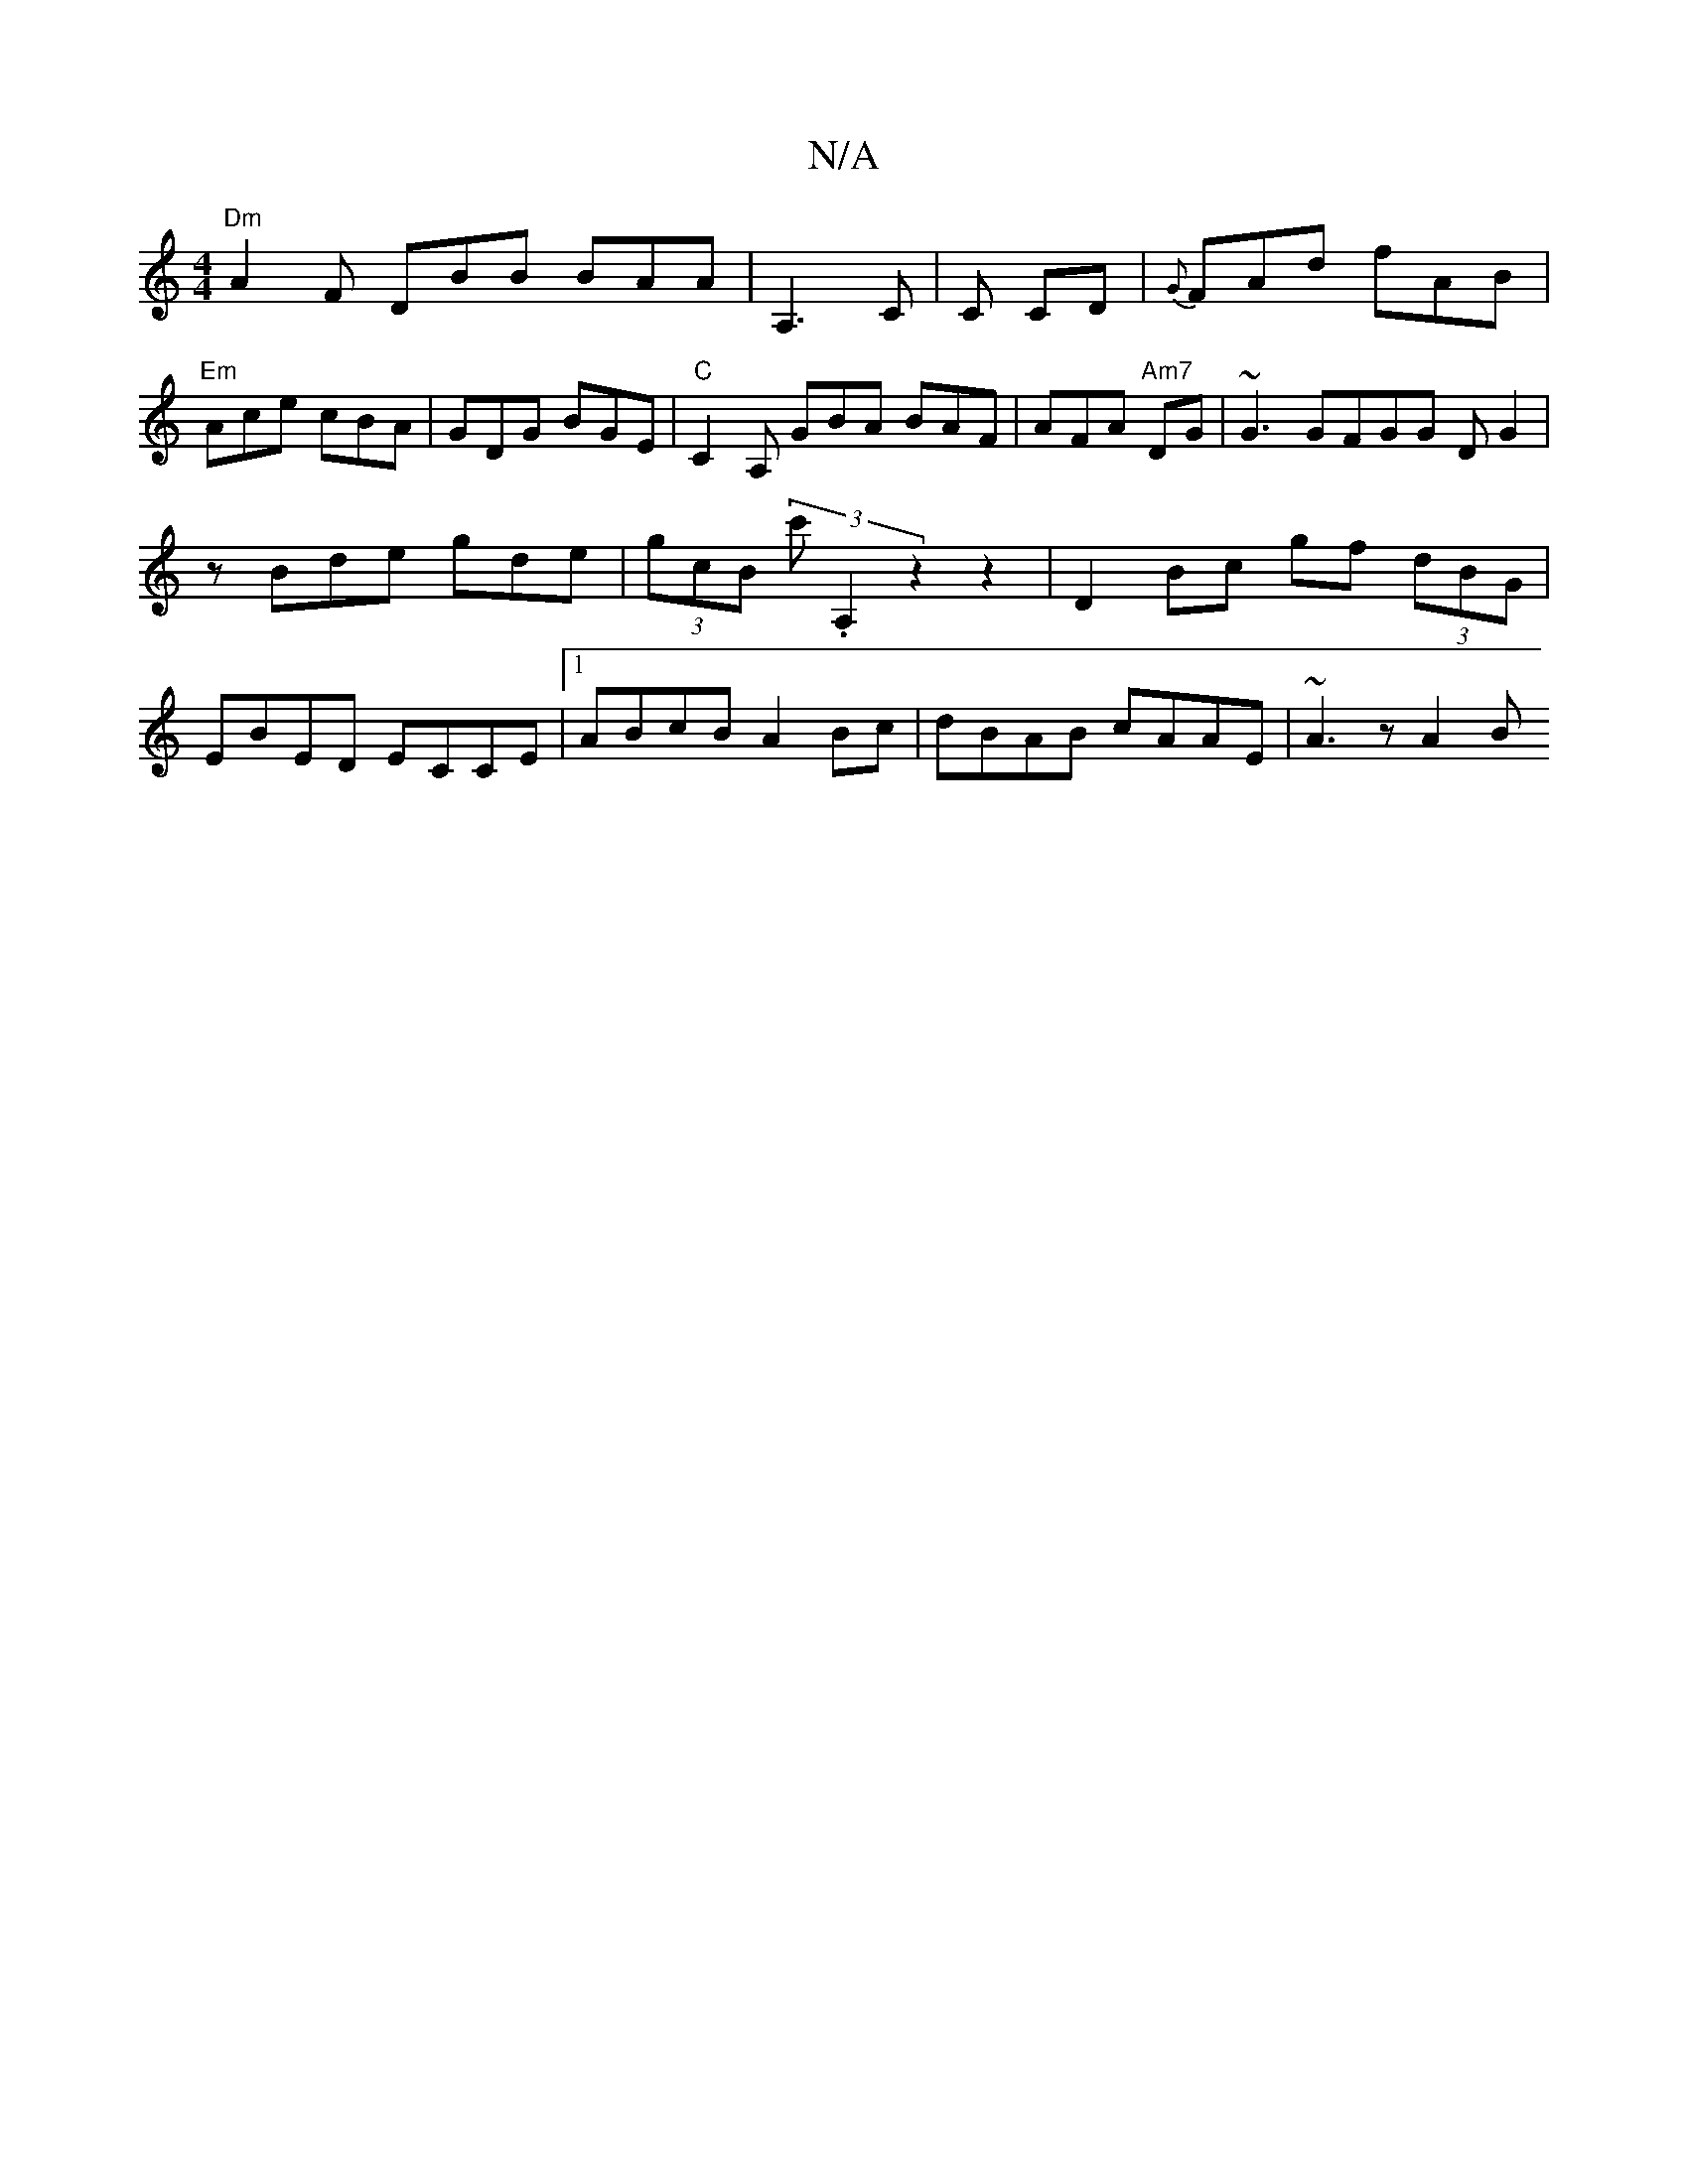 X:1
T:N/A
M:4/4
R:N/A
K:Cmajor
 "Dm"A2F DBB BAA|A,3C | C CD | {G}FAd fAB|"Em"Ace cBA | GDG BGE |"C"C2 A, GBA BAF | AFA "Am7"DG | ~G3 GFGG DG2|
zBde gde| (3gcB (3c'.A,2 z2z2|D2 Bc gf (3dBG|
EBED ECCE|1 ABcB A2Bc|dBAB cAAE|~A3 z A2 B